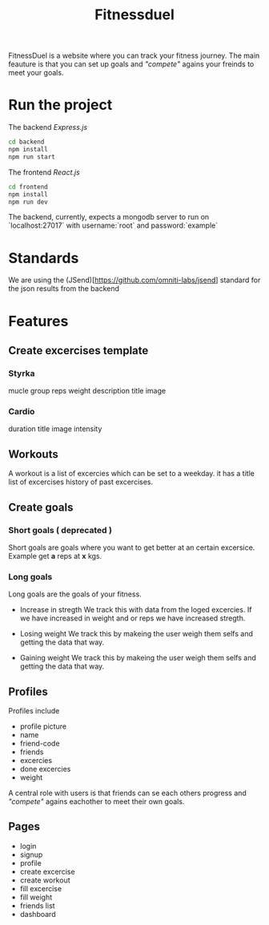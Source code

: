 #+title: Fitnessduel

FitnessDuel is a website where you can track your fitness journey. The main feauture is that you can set up goals and /"compete"/ agains your freinds to meet your goals.

* Run the project
The backend /Express.js/
#+begin_src bash
cd backend
npm install
npm run start
#+end_src
The frontend /React.js/
#+begin_src bash
cd frontend
npm install
npm run dev
#+end_src

The backend, currently, expects a mongodb server to run on `localhost:27017` with username:`root` and password:`example`

* Standards
We are using the (JSend)[https://github.com/omniti-labs/jsend] standard for the json results from the backend


* Features
** Create excercises template
*** Styrka
mucle group
reps
weight
description
title
image
*** Cardio
duration
title
image
intensity

** Workouts
A workout is a list of excercies which can be set to a weekday.
it has a
title
list of excercises
history of past excercises.

** Create goals
*** Short goals ( deprecated )
Short goals are goals where you want to get better at an certain excersice. Example get *a* reps at *x* kgs.

*** Long goals
Long goals are the goals of your fitness.

- Increase in stregth
  We track this with data from the loged excercies.
  If we have increased in weight and or reps we have increased stregth.

- Losing weight
  We track this by makeing the user weigh them selfs and getting the data that way.

- Gaining weight
  We track this by makeing the user weigh them selfs and getting the data that way.

** Profiles
Profiles include
- profile picture
- name
- friend-code
- friends
- excercies
- done excercies
- weight

A central role with users is that friends can se each others progress and /"compete"/ agains eachother to meet their own goals.


** Pages
- login
- signup
- profile
- create excercise
- create workout
- fill excercise
- fill weight
- friends list
- dashboard
